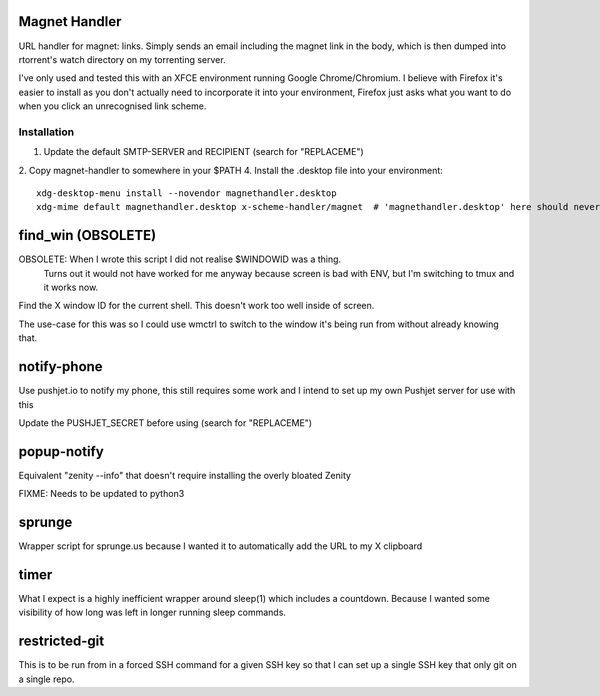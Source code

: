 Magnet Handler
==============
URL handler for magnet: links.
Simply sends an email including the magnet link in the body, which is then dumped into rtorrent's watch directory on my torrenting server.

I've only used and tested this with an XFCE environment running Google Chrome/Chromium. I believe with Firefox it's easier to install as you don't actually need to incorporate it into your environment, Firefox just asks what you want to do when you click an unrecognised link scheme.

Installation
------------
1. Update the default SMTP-SERVER and RECIPIENT (search for "REPLACEME")
2. Copy magnet-handler to somewhere in your $PATH
4. Install the .desktop file into your environment::

    xdg-desktop-menu install --novendor magnethandler.desktop
    xdg-mime default magnethandler.desktop x-scheme-handler/magnet  # 'magnethandler.desktop' here should never have a path, as it does not refer to the file in current directory but rather the file after installation in the previous line.

find_win (OBSOLETE)
===================
OBSOLETE: When I wrote this script I did not realise $WINDOWID was a thing.
          Turns out it would not have worked for me anyway because screen is bad with ENV, but I'm switching to tmux and it works now.

Find the X window ID for the current shell. This doesn't work too well inside of screen.

The use-case for this was so I could use wmctrl to switch to the window it's being run from without already knowing that.

notify-phone
============
Use pushjet.io to notify my phone, this still requires some work and I intend to set up my own Pushjet server for use with this

Update the PUSHJET_SECRET before using (search for "REPLACEME")

popup-notify
============
Equivalent "zenity --info" that doesn't require installing the overly bloated Zenity

FIXME: Needs to be updated to python3

sprunge
=======
Wrapper script for sprunge.us because I wanted it to automatically add the URL to my X clipboard

timer
=====
What I expect is a highly inefficient wrapper around sleep(1) which includes a countdown. Because I wanted some visibility of how long was left in longer running sleep commands.

restricted-git
==============
This is to be run from in a forced SSH command for a given SSH key so that I can set up a single SSH key that only git on a single repo.
